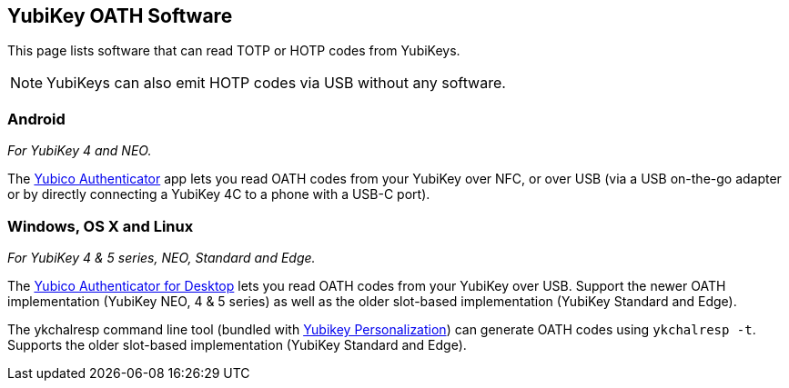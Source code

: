 == YubiKey OATH Software
This page lists software that can read TOTP or HOTP codes from YubiKeys.

NOTE: YubiKeys can also emit HOTP codes via USB without any software.

=== Android
_For YubiKey 4 and NEO._

The link:/yubioath-android[Yubico Authenticator] app lets you read OATH codes
from your YubiKey over NFC, or over USB (via a USB on-the-go adapter or by
directly connecting a YubiKey 4C to a phone with a USB-C port).

=== Windows, OS X and Linux
_For YubiKey 4 & 5 series, NEO, Standard and Edge._

The link:/yubioath-desktop[Yubico Authenticator for Desktop] lets you read OATH
codes from your YubiKey over USB. Support the newer OATH implementation
(YubiKey NEO, 4 & 5 series) as well as the older slot-based implementation (YubiKey
Standard and Edge).


The ykchalresp command line tool (bundled with
link:/yubikey-personalization[Yubikey Personalization]) can generate OATH codes
using `ykchalresp -t`. Supports the older slot-based implementation (YubiKey
Standard and Edge).
